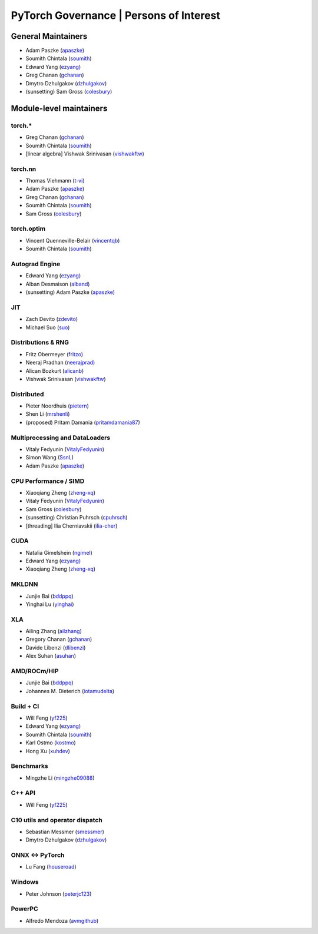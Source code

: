 PyTorch Governance | Persons of Interest
=========================================

General Maintainers
-------------------

-  Adam Paszke (`apaszke <https://github.com/apaszke>`__)
-  Soumith Chintala (`soumith <https://github.com/soumith>`__)
-  Edward Yang (`ezyang <https://github.com/ezyang>`__)
-  Greg Chanan (`gchanan <https://github.com/gchanan>`__)
-  Dmytro Dzhulgakov (`dzhulgakov <https://github.com/dzhulgakov>`__)
-  (sunsetting) Sam Gross
   (`colesbury <https://github.com/colesbury>`__)

Module-level maintainers
------------------------

torch.*
~~~~~~~

-  Greg Chanan (`gchanan <https://github.com/gchanan>`__)
-  Soumith Chintala (`soumith <https://github.com/soumith>`__)
-  [linear algebra] Vishwak Srinivasan (`vishwakftw <https://github.com/vishwakftw>`__)

torch.nn
~~~~~~~~

-  Thomas Viehmann (`t-vi <https://github.com/t-vi>`__)
-  Adam Paszke (`apaszke <https://github.com/apaszke>`__)
-  Greg Chanan (`gchanan <https://github.com/gchanan>`__)
-  Soumith Chintala (`soumith <https://github.com/soumith>`__)
-  Sam Gross (`colesbury <https://github.com/colesbury>`__)

torch.optim
~~~~~~~~~~~

-  Vincent Quenneville-Belair (`vincentqb <https://github.com/vincentqb>`__)
-  Soumith Chintala (`soumith <https://github.com/soumith>`__)

Autograd Engine
~~~~~~~~~~~~~~~

-  Edward Yang (`ezyang <https://github.com/ezyang>`__)
-  Alban Desmaison (`alband <https://github.com/alband>`__)
-  (sunsetting) Adam Paszke (`apaszke <https://github.com/apaszke>`__)

JIT
~~~

-  Zach Devito (`zdevito <https://github.com/zdevito>`__)
-  Michael Suo (`suo <https://github.com/suo>`__)

Distributions & RNG
~~~~~~~~~~~~~~~~~~~

-  Fritz Obermeyer (`fritzo <https://github.com/fritzo>`__)
-  Neeraj Pradhan (`neerajprad <https://github.com/neerajprad>`__)
-  Alican Bozkurt (`alicanb <https://github.com/alicanb>`__)
-  Vishwak Srinivasan (`vishwakftw <https://github.com/vishwakftw>`__)

Distributed
~~~~~~~~~~~

-  Pieter Noordhuis (`pietern <https://github.com/pietern>`__)
-  Shen Li (`mrshenli <https://github.com/mrshenli>`__)
-  (proposed) Pritam Damania
   (`pritamdamania87 <https://github.com/pritamdamania87>`__)

Multiprocessing and DataLoaders
~~~~~~~~~~~~~~~~~~~~~~~~~~~~~~~

-  Vitaly Fedyunin (`VitalyFedyunin <https://github.com/VitalyFedyunin>`__)
-  Simon Wang (`SsnL <https://github.com/SsnL>`__)
-  Adam Paszke (`apaszke <https://github.com/apaszke>`__)

CPU Performance / SIMD
~~~~~~~~~~~~~~~~~~~~~~

-  Xiaoqiang Zheng (`zheng-xq <https://github.com/zheng-xq>`__)
-  Vitaly Fedyunin (`VitalyFedyunin <https://github.com/VitalyFedyunin>`__)
-  Sam Gross (`colesbury <https://github.com/colesbury>`__)
-  (sunsetting) Christian Puhrsch (`cpuhrsch <https://github.com/cpuhrsch>`__)
-  [threading] Ilia Cherniavskii (`ilia-cher <https://github.com/ilia-cher>`__)

CUDA
~~~~

-  Natalia Gimelshein (`ngimel <https://github.com/ngimel>`__)
-  Edward Yang (`ezyang <https://github.com/ezyang>`__)
-  Xiaoqiang Zheng (`zheng-xq <https://github.com/zheng-xq>`__)

MKLDNN
~~~~~~

-  Junjie Bai (`bddppq <https://github.com/bddppq>`__)
-  Yinghai Lu (`yinghai <https://github.com/yinghai>`__)

XLA
~~~

-  Ailing Zhang (`ailzhang <https://github.com/ailzhang>`__)
-  Gregory Chanan (`gchanan <https://github.com/gchanan>`__)
-  Davide Libenzi (`dlibenzi <https://github.com/dlibenzi>`__)
-  Alex Suhan (`asuhan <https://github.com/asuhan>`__)

AMD/ROCm/HIP
~~~~~~~~~~~~

-  Junjie Bai (`bddppq <https://github.com/bddppq>`__)
-  Johannes M. Dieterich (`iotamudelta <https://github.com/iotamudelta>`__)

Build + CI
~~~~~~~~~~

-  Will Feng (`yf225 <https://github.com/yf225>`__)
-  Edward Yang (`ezyang <https://github.com/ezyang>`__)
-  Soumith Chintala (`soumith <https://github.com/soumith>`__)
-  Karl Ostmo (`kostmo <https://github.com/kostmo>`__)
-  Hong Xu (`xuhdev <https://github.com/xuhdev>`__)

Benchmarks
~~~~~~~~~~

-  Mingzhe Li (`mingzhe09088 <https://github.com/mingzhe09088>`__)

C++ API
~~~~~~~

-  Will Feng (`yf225 <https://github.com/yf225>`__)

C10 utils and operator dispatch
~~~~~~~~~~~~~~~~~~~~~~~~~~~~~~~

-  Sebastian Messmer (`smessmer <https://github.com/smessmer>`__)
-  Dmytro Dzhulgakov (`dzhulgakov <https://github.com/dzhulgakov>`__)

ONNX <-> PyTorch
~~~~~~~~~~~~~~~~

-  Lu Fang (`houseroad <https://github.com/houseroad>`__)

Windows
~~~~~~~

-  Peter Johnson (`peterjc123 <https://github.com/peterjc123>`__)

PowerPC
~~~~~~~

-  Alfredo Mendoza (`avmgithub <https://github.com/avmgithub>`__)
